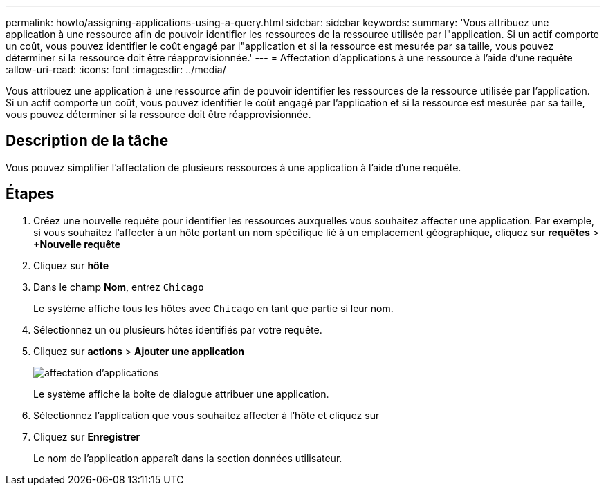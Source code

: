 ---
permalink: howto/assigning-applications-using-a-query.html 
sidebar: sidebar 
keywords:  
summary: 'Vous attribuez une application à une ressource afin de pouvoir identifier les ressources de la ressource utilisée par l"application. Si un actif comporte un coût, vous pouvez identifier le coût engagé par l"application et si la ressource est mesurée par sa taille, vous pouvez déterminer si la ressource doit être réapprovisionnée.' 
---
= Affectation d'applications à une ressource à l'aide d'une requête
:allow-uri-read: 
:icons: font
:imagesdir: ../media/


[role="lead"]
Vous attribuez une application à une ressource afin de pouvoir identifier les ressources de la ressource utilisée par l'application. Si un actif comporte un coût, vous pouvez identifier le coût engagé par l'application et si la ressource est mesurée par sa taille, vous pouvez déterminer si la ressource doit être réapprovisionnée.



== Description de la tâche

Vous pouvez simplifier l'affectation de plusieurs ressources à une application à l'aide d'une requête.



== Étapes

. Créez une nouvelle requête pour identifier les ressources auxquelles vous souhaitez affecter une application. Par exemple, si vous souhaitez l'affecter à un hôte portant un nom spécifique lié à un emplacement géographique, cliquez sur *requêtes* > *+Nouvelle requête*
. Cliquez sur *hôte*
. Dans le champ *Nom*, entrez `Chicago`
+
Le système affiche tous les hôtes avec `Chicago` en tant que partie si leur nom. image:../media/new-query.gif[""]

. Sélectionnez un ou plusieurs hôtes identifiés par votre requête.
. Cliquez sur *actions* > *Ajouter une application*
+
image::../media/application-assign.gif[affectation d'applications]

+
Le système affiche la boîte de dialogue attribuer une application.

. Sélectionnez l'application que vous souhaitez affecter à l'hôte et cliquez sur image:../media/check-box-ok.gif[""]
. Cliquez sur *Enregistrer*
+
Le nom de l'application apparaît dans la section données utilisateur.



